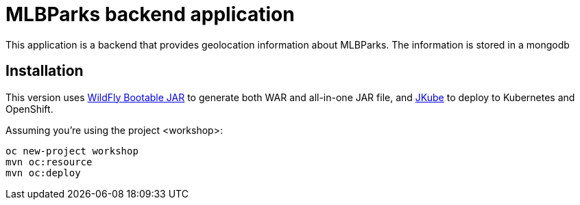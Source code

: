 = MLBParks backend application
This application is a backend that provides geolocation information about MLBParks. The information is stored in a mongodb


== Installation

This version uses https://docs.wildfly.org/bootablejar/[WildFly Bootable JAR] to generate both WAR and all-in-one JAR file,  and https://www.eclipse.org/jkube/[JKube] to deploy to Kubernetes and OpenShift.

Assuming you're using the project <workshop>:

----
oc new-project workshop
mvn oc:resource
mvn oc:deploy
----

